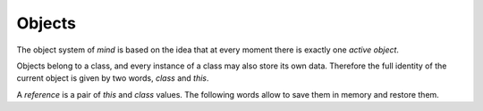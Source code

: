 =========
 Objects
=========

The object system of *mind* is based on the idea that at every moment
there is exactly one *active object*.

Objects belong to a class, and every instance of a class may also
store its own data. Therefore the full identity of the current object
is given by two words, `class` and `this`.

.. word:: class         ( -- addr ) |K|

   Return the address of the class data for the active object.

.. word:: !class        ( addr -- ) |K|, "store-class"

   Make *addr* the new class of the current object.

.. word:: this          ( -- addr ) |K|

   Return the address of the instance data for the active object.

.. word:: !this        ( addr -- ) |K|, "store-this"

   Make *addr* the new address of the instance data for the current
   object.

A *reference* is a pair of `this` and `class` values. The following
words allow to save them in memory and restore them.

.. word:: ref!         ( addr -- ) |K|, "ref-store"

   Copy a reference to the current object to the memory region
   starting at *addr*.

.. word:: ref@         ( addr -- ) |K|, "ref-fetch"

   Make the reference that is stored in the memory region at *addr*
   the active object.

.. word:: /ref         ( -- n ) |K|, "per-ref"

   Return the size of a reference in bytes.
